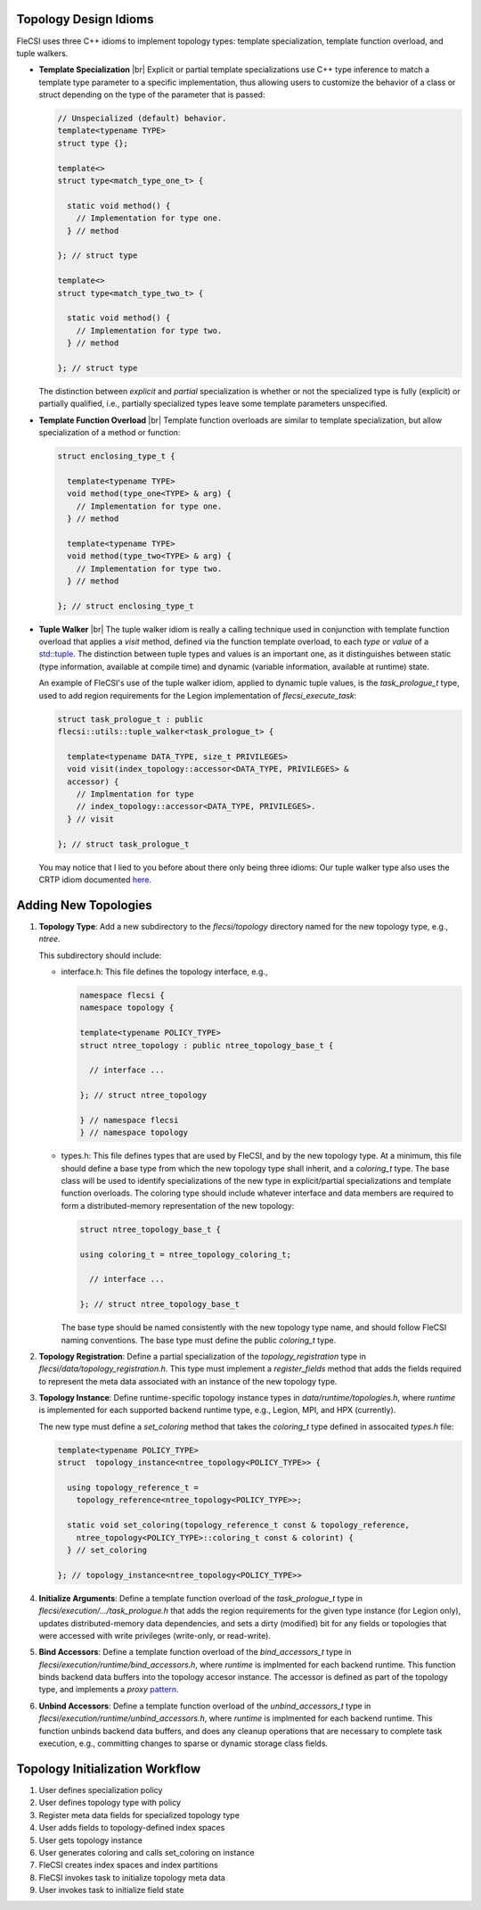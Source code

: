 .. |br| raw:: html

   <br />

Topology Design Idioms
======================

FleCSI uses three C++ idioms to implement topology types:
template specialization, template function overload, and tuple walkers.

* **Template Specialization** |br|
  Explicit or partial template specializations use C++ type inference to
  match a template type parameter to a specific implementation, thus
  allowing users to customize the behavior of a class or struct
  depending on the type of the parameter that is passed:

  .. code-block:: cpp

    // Unspecialized (default) behavior.
    template<typename TYPE>
    struct type {};

    template<>
    struct type<match_type_one_t> {

      static void method() {
        // Implementation for type one.
      } // method

    }; // struct type

    template<>
    struct type<match_type_two_t> {

      static void method() {
        // Implementation for type two.
      } // method

    }; // struct type

  The distinction between *explicit* and *partial* specialization is
  whether or not the specialized type is fully (explicit) or partially
  qualified, i.e., partially specialized types leave some template
  parameters unspecified.

* **Template Function Overload** |br|
  Template function overloads are similar to template specialization,
  but allow specialization of a method or function:

  .. code-block:: cpp

    struct enclosing_type_t {

      template<typename TYPE>
      void method(type_one<TYPE> & arg) {
        // Implementation for type one.
      } // method

      template<typename TYPE>
      void method(type_two<TYPE> & arg) {
        // Implementation for type two.
      } // method

    }; // struct enclosing_type_t

* **Tuple Walker** |br|
  The tuple walker idiom is really a calling technique used in
  conjunction with template function overload that applies a *visit*
  method, defined via the function template overload, to each
  *type* or *value* of a
  `std::tuple <https://en.cppreference.com/w/cpp/utility/tuple>`_. The
  distinction between tuple types and values is an important one, as it
  distinguishes between static (type information, available at compile
  time) and dynamic (variable information, available at runtime) state.

  An example of FleCSI's use of the tuple walker idiom, applied to
  dynamic tuple values, is the *task_prologue_t* type, used to add region
  requirements for the Legion implementation of *flecsi_execute_task*:

  .. code-block:: cpp

    struct task_prologue_t : public
    flecsi::utils::tuple_walker<task_prologue_t> {

      template<typename DATA_TYPE, size_t PRIVILEGES>
      void visit(index_topology::accessor<DATA_TYPE, PRIVILEGES> &
      accessor) {
        // Implmentation for type
        // index_topology::accessor<DATA_TYPE, PRIVILEGES>.
      } // visit

    }; // struct task_prologue_t

  You may notice that I lied to you before about there only being three
  idioms: Our tuple walker type also uses the CRTP idiom documented
  `here <http://laristra.github.io/flecsi/src/developer-guide/patterns/CRTP.html>`_.

Adding New Topologies
=====================

1. **Topology Type**: Add a new subdirectory to the *flecsi/topology*
   directory named for the new topology type, e.g., *ntree*.
   
   This subdirectory should include:

   * interface.h: This file defines the topology interface, e.g.,

     .. code-block:: cpp

       namespace flecsi {
       namespace topology {

       template<typename POLICY_TYPE>
       struct ntree_topology : public ntree_topology_base_t {

         // interface ...

       }; // struct ntree_topology

       } // namespace flecsi
       } // namespace topology

   * types.h: This file defines types that are used by FleCSI, and by
     the new topology type. At a minimum, this file should define a base
     type from which the new topology type shall inherit, and a
     *coloring_t* type. The base class will be used to identify
     specializations of the new type in explicit/partial specializations
     and template function overloads. The coloring type should include
     whatever interface and data members are required to form a
     distributed-memory representation of the new topology:

     .. code-block:: cpp

       struct ntree_topology_base_t {
         
       using coloring_t = ntree_topology_coloring_t;

         // interface ...

       }; // struct ntree_topology_base_t

     The base type should be named consistently with the new topology
     type name, and should follow FleCSI naming conventions. The base
     type must define the public *coloring_t* type.

2. **Topology Registration**: Define a partial specialization of the
   *topology_registration* type in
   *flecsi/data/topology_registration.h*. This type must
   implement a *register_fields* method that adds the fields required to
   represent the meta data associated with an instance of the new
   topology type.

3. **Topology Instance**: Define runtime-specific topology instance types in
   *data/runtime/topologies.h*, where *runtime* is implemented for each
   supported backend runtime type, e.g., Legion, MPI, and HPX
   (currently).

   The new type must define a *set_coloring* method that takes the
   *coloring_t* type defined in assocaited *types.h* file:

   .. code-block:: cpp

     template<typename POLICY_TYPE>
     struct  topology_instance<ntree_topology<POLICY_TYPE>> {

       using topology_reference_t =
         topology_reference<ntree_topology<POLICY_TYPE>>;

       static void set_coloring(topology_reference_t const & topology_reference,
         ntree_topology<POLICY_TYPE>::coloring_t const & colorint) {
       } // set_coloring

     }; // topology_instance<ntree_topology<POLICY_TYPE>>

4. **Initialize Arguments**: Define a template function
   overload of the *task_prologue_t* type in
   *flecsi/execution/.../task_prologue.h* that adds the region
   requirements for the given type instance (for Legion only),
   updates distributed-memory data dependencies, and
   sets a dirty (modified) bit for any fields or topologies that were
   accessed with write privileges (write-only, or read-write).

5. **Bind Accessors**: Define a template function overload of the
   *bind_accessors_t* type in
   *flecsi/execution/runtime/bind_accessors.h*, where
   *runtime* is implmented for each backend runtime. This function binds
   backend data buffers into the topology accesor instance. The accessor
   is defined as part of the topology type, and implements a
   *proxy* `pattern <https://en.wikipedia.org/wiki/Proxy_pattern>`_.

6. **Unbind Accessors**: Define a template function overload of the
   *unbind_accessors_t* type in
   *flecsi/execution/runtime/unbind_accessors.h*, where
   *runtime* is implmented for each backend runtime. This function unbinds
   backend data buffers, and does any cleanup operations that are
   necessary to complete task execution, e.g., committing changes to
   sparse or dynamic storage class fields.

Topology Initialization Workflow
================================

1. User defines specialization policy

2. User defines topology type with policy

3. Register meta data fields for specialized topology type

4. User adds fields to topology-defined index spaces

5. User gets topology instance

6. User generates coloring and calls set_coloring on instance

7. FleCSI creates index spaces and index partitions

8. FleCSI invokes task to initialize topology meta data

9. User invokes task to initialize field state

.. vim: set tabstop=2 shiftwidth=2 expandtab fo=cqt tw=72 :
